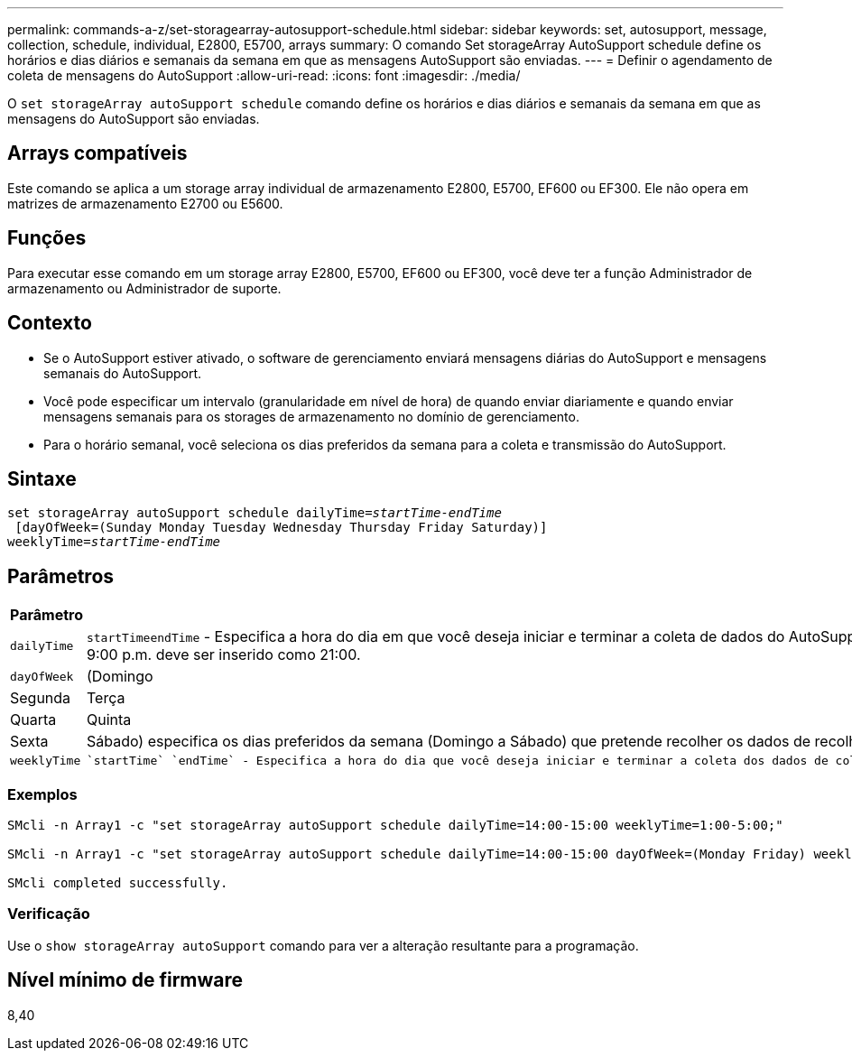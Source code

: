 ---
permalink: commands-a-z/set-storagearray-autosupport-schedule.html 
sidebar: sidebar 
keywords: set, autosupport, message, collection, schedule, individual, E2800, E5700, arrays 
summary: O comando Set storageArray AutoSupport schedule define os horários e dias diários e semanais da semana em que as mensagens AutoSupport são enviadas. 
---
= Definir o agendamento de coleta de mensagens do AutoSupport
:allow-uri-read: 
:icons: font
:imagesdir: ./media/


[role="lead"]
O `set storageArray autoSupport schedule` comando define os horários e dias diários e semanais da semana em que as mensagens do AutoSupport são enviadas.



== Arrays compatíveis

Este comando se aplica a um storage array individual de armazenamento E2800, E5700, EF600 ou EF300. Ele não opera em matrizes de armazenamento E2700 ou E5600.



== Funções

Para executar esse comando em um storage array E2800, E5700, EF600 ou EF300, você deve ter a função Administrador de armazenamento ou Administrador de suporte.



== Contexto

* Se o AutoSupport estiver ativado, o software de gerenciamento enviará mensagens diárias do AutoSupport e mensagens semanais do AutoSupport.
* Você pode especificar um intervalo (granularidade em nível de hora) de quando enviar diariamente e quando enviar mensagens semanais para os storages de armazenamento no domínio de gerenciamento.
* Para o horário semanal, você seleciona os dias preferidos da semana para a coleta e transmissão do AutoSupport.




== Sintaxe

[listing, subs="+macros"]
----
set storageArray autoSupport schedule dailyTime=pass:quotes[_startTime-endTime_]
 [dayOfWeek=(Sunday Monday Tuesday Wednesday Thursday Friday Saturday)]
weeklyTime=pass:quotes[_startTime-endTime_]
----


== Parâmetros

[cols="2*"]
|===
| Parâmetro | Descrição 


 a| 
`dailyTime`
 a| 
``startTime````endTime`` - Especifica a hora do dia em que você deseja iniciar e terminar a coleta de dados do AutoSupport para todos os storages. O startTime e o endTime devem estar no formato de 24 horas HH:00 e devem estar na hora. Por exemplo, 9:00 p.m. deve ser inserido como 21:00.



 a| 
`dayOfWeek`
 a| 
(Domingo|Segunda|Terça|Quarta|Quinta|Sexta|Sábado) especifica os dias preferidos da semana (Domingo a Sábado) que pretende recolher os dados de recolha do pacote AutoSupport. O `dayOfWeek` parâmetro deve ser cercado por parênteses e separado por um espaço.



 a| 
`weeklyTime`
 a| 
 `startTime` `endTime` - Especifica a hora do dia que você deseja iniciar e terminar a coleta dos dados de coleta de pacotes AutoSupport para cada dia da semana que você selecionou. O `startTime` e `endTime` deve estar na forma de HH:MM[am|pm].

|===


=== Exemplos

[listing]
----

SMcli -n Array1 -c "set storageArray autoSupport schedule dailyTime=14:00-15:00 weeklyTime=1:00-5:00;"

SMcli -n Array1 -c "set storageArray autoSupport schedule dailyTime=14:00-15:00 dayOfWeek=(Monday Friday) weeklyTime=1:00-5:00;"

SMcli completed successfully.
----


=== Verificação

Use o `show storageArray autoSupport` comando para ver a alteração resultante para a programação.



== Nível mínimo de firmware

8,40
